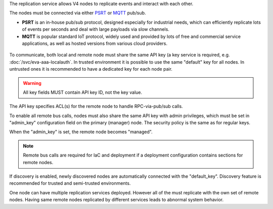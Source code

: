 The replication service allows V4 nodes to replicate events and interact with
each other.

The nodes must be connected via either `PSRT <https://psrt.bma.ai/>`_ or `MQTT
<https://mqtt.org>`_ pub/sub.

* **PSRT** is an in-house pub/sub protocol, designed especially for industrial
  needs, which can efficiently replicate lots of events per seconds and deal
  with large payloads via slow channels.

* **MQTT** is popular standard IoT protocol, widely used and provided by lots
  of free and commercial service applications, as well as hosted versions from
  various cloud providers.

.. figure:: /schemas/repl.png
    :scale: 80%
    :alt: v4 replication

To communicate, both local and remote node must share the same API key (a key
service is required, e.g. :doc:`/svc/eva-aaa-localauth`. In trusted environment
it is possible to use the same "default" key for all nodes. In untrusted ones
it is recommended to have a dedicated key for each node pair.

.. warning::

    All key fields MUST contain API key ID, not the key value.

The API key specifies ACL(s) for the remote node to handle RPC-via-pub/sub
calls.

To enable all remote bus calls, nodes must also share the same API key with
admin privileges, which must be set in "admin_key" configuration field on the
primary (manager) node. The security policy is the same as for regular keys.

When the "admin_key" is set, the remote node becomes "managed".

.. note::

    Remote bus calls are required for IaC and deployment if a deployment
    configuration contains sections for remote nodes.

If discovery is enabled, newly discovered nodes are automatically connected
with the "default_key". Discovery feature is recommended for trusted and
semi-trusted environments.

One node can have multiple replication services deployed. However all of the
must replicate with the own set of remote nodes. Having same remote nodes
replicated by different services leads to abnormal system behavior.
